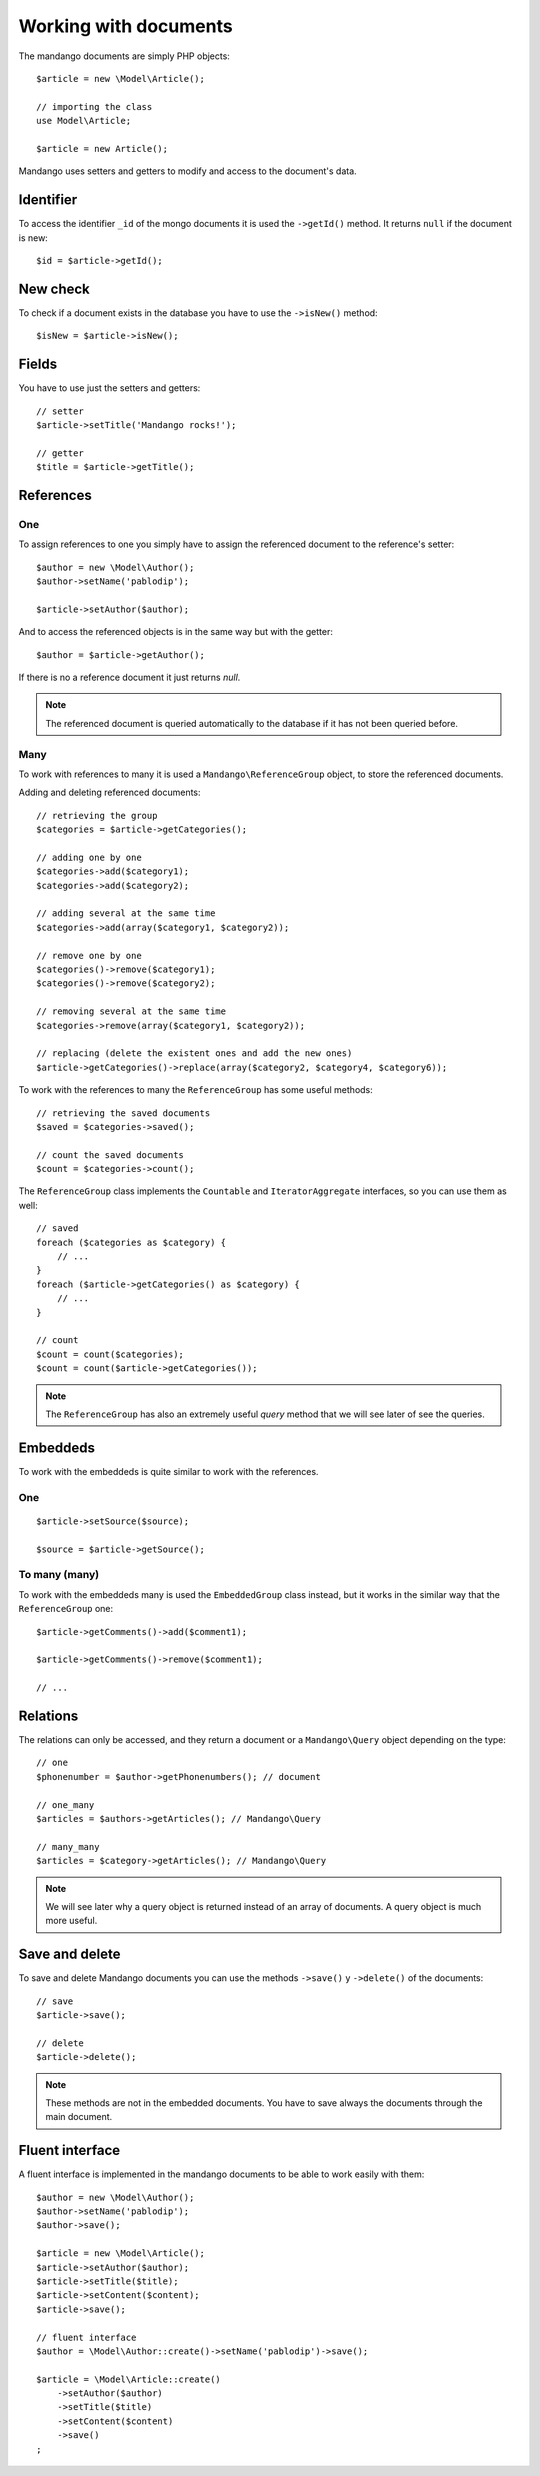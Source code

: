 Working with documents
======================

The mandango documents are simply PHP objects::

    $article = new \Model\Article();

    // importing the class
    use Model\Article;

    $article = new Article();

Mandango uses setters and getters to modify and access to the document's data.

Identifier
----------

To access the identifier ``_id`` of the mongo documents it is used the
``->getId()`` method. It returns ``null`` if the document is new::

    $id = $article->getId();

New check
---------

To check if a document exists in the database you have to use the ``->isNew()``
method::

    $isNew = $article->isNew();

Fields
------

You have to use just the setters and getters::

    // setter
    $article->setTitle('Mandango rocks!');

    // getter
    $title = $article->getTitle();

References
----------

One
~~~

To assign references to one you simply have to assign the referenced document
to the reference's setter::

    $author = new \Model\Author();
    $author->setName('pablodip');

    $article->setAuthor($author);

And to access the referenced objects is in the same way but with the getter::

    $author = $article->getAuthor();

If there is no a reference document it just returns *null*.

.. note::
  The referenced document is queried automatically to the database if it has
  not been queried before.

Many
~~~~

To work with references to many it is used a ``Mandango\ReferenceGroup`` object,
to store the referenced documents.

Adding and deleting referenced documents::

    // retrieving the group
    $categories = $article->getCategories();

    // adding one by one
    $categories->add($category1);
    $categories->add($category2);

    // adding several at the same time
    $categories->add(array($category1, $category2));

    // remove one by one
    $categories()->remove($category1);
    $categories()->remove($category2);

    // removing several at the same time
    $categories->remove(array($category1, $category2));

    // replacing (delete the existent ones and add the new ones)
    $article->getCategories()->replace(array($category2, $category4, $category6));

To work with the references to many the ``ReferenceGroup`` has some useful methods::

    // retrieving the saved documents
    $saved = $categories->saved();

    // count the saved documents
    $count = $categories->count();

The ``ReferenceGroup`` class implements the ``Countable`` and ``IteratorAggregate``
interfaces, so you can use them as well::

    // saved
    foreach ($categories as $category) {
        // ...
    }
    foreach ($article->getCategories() as $category) {
        // ...
    }

    // count
    $count = count($categories);
    $count = count($article->getCategories());

.. note::
  The ``ReferenceGroup`` has also an extremely useful *query* method that we will see
  later of see the queries.

Embeddeds
---------

To work with the embeddeds is quite similar to work with the references.

One
~~~

::

    $article->setSource($source);

    $source = $article->getSource();

To many (many)
~~~~~~~~~~~~~~~

To work with the embeddeds many is used the ``EmbeddedGroup`` class instead, but
it works in the similar way that the ``ReferenceGroup`` one::

    $article->getComments()->add($comment1);

    $article->getComments()->remove($comment1);

    // ...


Relations
---------

The relations can only be accessed, and they return a document or a
``Mandango\Query`` object depending on the type::

    // one
    $phonenumber = $author->getPhonenumbers(); // document

    // one_many
    $articles = $authors->getArticles(); // Mandango\Query

    // many_many
    $articles = $category->getArticles(); // Mandango\Query

.. note::
  We will see later why a query object is returned instead of an array
  of documents. A query object is much more useful.

Save and delete
---------------

To save and delete Mandango documents you can use the methods
``->save()`` y ``->delete()`` of the documents::

    // save
    $article->save();

    // delete
    $article->delete();

.. note::
  These methods are not in the embedded documents. You have to save always
  the documents through the main document.

Fluent interface
----------------

A fluent interface is implemented in the mandango documents to be able to work
easily with them::

    $author = new \Model\Author();
    $author->setName('pablodip');
    $author->save();

    $article = new \Model\Article();
    $article->setAuthor($author);
    $article->setTitle($title);
    $article->setContent($content);
    $article->save();

    // fluent interface
    $author = \Model\Author::create()->setName('pablodip')->save();

    $article = \Model\Article::create()
        ->setAuthor($author)
        ->setTitle($title)
        ->setContent($content)
        ->save()
    ;
